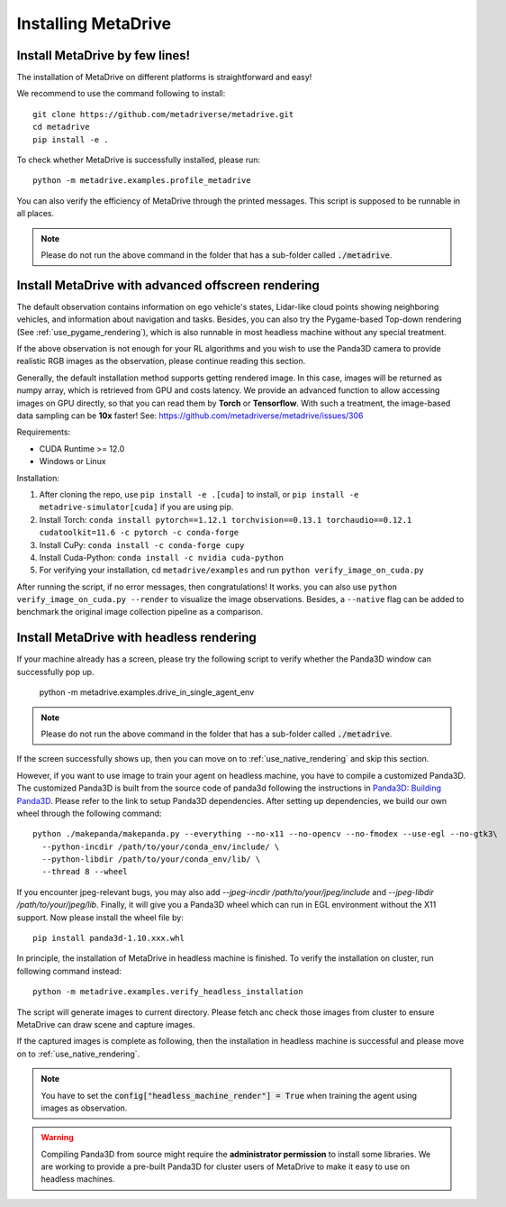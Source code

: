 .. _install:

######################
Installing MetaDrive
######################


Install MetaDrive by few lines!
############################################

The installation of MetaDrive on different platforms is straightforward and easy!

We recommend to use the command following to install::

    git clone https://github.com/metadriverse/metadrive.git
    cd metadrive
    pip install -e .


To check whether MetaDrive is successfully installed, please run::

    python -m metadrive.examples.profile_metadrive


You can also verify the efficiency of MetaDrive through the printed messages. This script is supposed to be runnable in all places.

.. note:: Please do not run the above command in the folder that has a sub-folder called :code:`./metadrive`.


.. _install_render_cuda:

Install MetaDrive with advanced offscreen rendering
#####################################################
The default observation contains information on ego vehicle's states, Lidar-like cloud points showing neighboring vehicles, and information about navigation and tasks. Besides, you can also try the Pygame-based Top-down rendering (See :ref:`use_pygame_rendering`), which is also runnable in most headless machine without any special treatment.


If the above observation is not enough for your RL algorithms and you wish to use the Panda3D camera to provide realistic RGB images as the observation, please continue reading this section.

Generally, the default installation method supports getting rendered image. In this case, images will be returned as numpy array, which is retrieved from GPU and costs latency. We provide an advanced function to allow accessing images on GPU directly,
so that you can read them by **Torch** or **Tensorflow**. With such a treatment, the image-based data sampling can be **10x** faster! See: https://github.com/metadriverse/metadrive/issues/306

Requirements:

* CUDA Runtime >= 12.0
* Windows or Linux




Installation:

#. After cloning the repo, use ``pip install -e .[cuda]`` to install, or ``pip install -e metadrive-simulator[cuda]`` if you are using pip.
#. Install Torch: ``conda install pytorch==1.12.1 torchvision==0.13.1 torchaudio==0.12.1 cudatoolkit=11.6 -c pytorch -c conda-forge``
#. Install CuPy: ``conda install -c conda-forge cupy``
#. Install Cuda-Python: ``conda install -c nvidia cuda-python``
#. For verifying your installation, cd ``metadrive/examples`` and run ``python verify_image_on_cuda.py``


After running the script, if no error messages, then congratulations! It works. you can also use ``python verify_image_on_cuda.py --render`` to visualize the image observations.
Besides, a ``--native`` flag can be added to benchmark the original image collection pipeline as a comparison.  

.. _install_headless:

Install MetaDrive with headless rendering
############################################

If your machine already has a screen, please try the following script to verify whether the Panda3D window can successfully pop up.

    python -m metadrive.examples.drive_in_single_agent_env

.. note:: Please do not run the above command in the folder that has a sub-folder called :code:`./metadrive`.

If the screen successfully shows up, then you can move on to :ref:`use_native_rendering` and skip this section.


However, if you want to use image to train your agent on headless machine, you have to compile a customized Panda3D.
The customized Panda3D is built from the source code of panda3d following the instructions in `Panda3D: Building Panda3D <https://github.com/panda3d/panda3d#building-panda3d>`_. Please refer to the link to setup Panda3D dependencies. After setting up dependencies, we build our own wheel through the following command::

    python ./makepanda/makepanda.py --everything --no-x11 --no-opencv --no-fmodex --use-egl --no-gtk3\
      --python-incdir /path/to/your/conda_env/include/ \
      --python-libdir /path/to/your/conda_env/lib/ \
      --thread 8 --wheel

If you encounter jpeg-relevant bugs, you may also add `--jpeg-incdir /path/to/your/jpeg/include` and `--jpeg-libdir /path/to/your/jpeg/lib`.
Finally, it will give you a Panda3D wheel which can run in EGL environment without the X11 support. Now please install the wheel file by::

    pip install panda3d-1.10.xxx.whl


In principle, the installation of MetaDrive in headless machine is finished.
To verify the installation on cluster, run following command instead::

    python -m metadrive.examples.verify_headless_installation


The script will generate images to current directory. Please fetch anc check those images from cluster to ensure MetaDrive can draw scene and capture images.

If the captured images is complete as following, then the installation in headless machine is successful and please move on to :ref:`use_native_rendering`.

.. note:: You have to set the :code:`config["headless_machine_render"] = True` when training the agent using images as observation.

.. warning:: Compiling Panda3D from source might require the **administrator permission** to install some libraries.
    We are working to provide a pre-built Panda3D for cluster users of MetaDrive to make it easy to use on headless machines.


